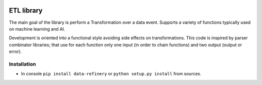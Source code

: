 |Build Status| |Coverage| |Docs|

ETL library
===========

The main goal of the library is perform a Transformation over a data
event. Supports a variety of functions typically used on machine
learning and AI.

Development is oriented into a functional style avoiding side effects on
transformations. This code is inspired by parser combinator libraries;
that use for each function only one input (in order to chain functions)
and two output (output or error).

Installation
------------

-  In console ``pip install data-refinery`` or ``python setup.py install`` from sources.

.. |Build Status| image:: https://travis-ci.org/BBVA/data-refinery.svg
   :target: https://travis-ci.org/BBVA/data-refinery
.. |Coverage| image:: https://codecov.io/gh/BBVA/data-refinery/branch/master/graph/badge.svg
   :target: https://codecov.io/gh/BBVA/data-refinery
.. |Docs| image:: https://readthedocs.org/projects/data-refinery/badge/?version=latest
   :target: http://data-refinery.readthedocs.io/?badge=latest